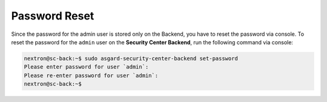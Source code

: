 Password Reset
==============

Since the password for the admin user is stored only on the Backend,
you have to reset the password via console. To reset the password for
the ``admin`` user on the **Security Center Backend**, run the following
command via console:

.. code-block:: console

    nextron@sc-back:~$ sudo asgard-security-center-backend set-password
    Please enter password for user `admin`: 
    Please re-enter password for user `admin`: 
    nextron@sc-back:~$